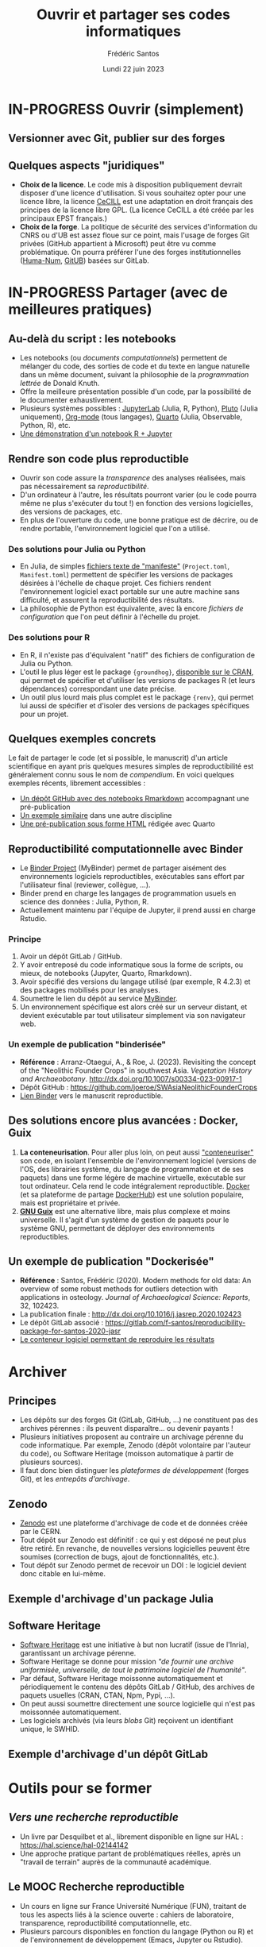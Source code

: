 #+TITLE: Ouvrir et partager ses codes informatiques
#+AUTHOR: Frédéric Santos
#+EMAIL: frederic.santos@u-bordeaux.fr
#+DATE: Lundi 22 juin 2023
#+REVEAL_INIT_OPTIONS: width:1650, height:950, margin: 0.1, minScale:0.2, maxScale:2.5, transition:'fade', slideNumber:'c/t'
#+STARTUP: num
#+OPTIONS: toc:nil email:t timestamp:nil reveal_global_header:t todo:nil
#+REVEAL_THEME: sky
#+REVEAL_HLEVEL: 2
#+REVEAL_HEAD_PREAMBLE: <meta name="description" content="Atelier pour les journées SOFT (Bordeaux, 2023).">
#+REVEAL_POSTAMBLE: <p> Créé par Frédéric Santos </p>
#+REVEAL_ROOT: https://cdn.jsdelivr.net/npm/reveal.js

* IN-PROGRESS Ouvrir (simplement)
** TODO Versionner avec Git, publier sur des forges

** Quelques aspects "juridiques"
- *Choix de la licence*. Le code mis à disposition publiquement devrait disposer d'une licence d'utilisation. Si vous souhaitez opter pour une licence libre, la licence [[http://www.cecill.info/][CeCILL]] est une adaptation en droit français des principes de la licence libre GPL. (La licence CeCILL a été créée par les principaux EPST français.)
- *Choix de la forge*. La politique de sécurité des services d'information du CNRS ou d'UB est assez floue sur ce point, mais l'usage de forges Git privées (GitHub appartient à Microsoft) peut être vu comme problématique. On pourra préférer l'une des forges institutionnelles ([[https://gitlab.huma-num.fr/users/sign_in][Huma-Num]], [[https://gitub.u-bordeaux.fr/][GitUB]]) basées sur GitLab.

* IN-PROGRESS Partager (avec de meilleures pratiques)
** Au-delà du script : les notebooks
- Les notebooks (ou /documents computationnels/) permettent de mélanger du code, des sorties de code et du texte en langue naturelle dans un même document, suivant la philosophie de la /programmation lettrée/ de Donald Knuth.
- Offre la meilleure présentation possible d'un code, par la possibilité de le documenter exhaustivement.
- Plusieurs systèmes possibles : [[https://jupyter.org/][JupyterLab]] (Julia, R, Python), [[https://plutojl.org/][Pluto]] (Julia uniquement), [[https://orgmode.org/worg/org-contrib/babel/][Org-mode]] (tous langages), [[https://quarto.org/][Quarto]] (Julia, Observable, Python, R), etc.
- [[https://mybinder.org/v2/gh/binder-examples/r/master?filepath=index.ipynb][Une démonstration d'un notebook R + Jupyter]]

** Rendre son code plus reproductible
- Ouvrir son code assure la /transparence/ des analyses réalisées, mais pas nécessairement sa /reproductibilité/.
- D'un ordinateur à l'autre, les résultats pourront varier (ou le code pourra même ne plus s'exécuter du tout !) en fonction des versions logicielles, des versions de packages, etc.
- En plus de l'ouverture du code, une bonne pratique est de décrire, ou de rendre portable, l'environnement logiciel que l'on a utilisé.

*** Des solutions pour Julia ou Python
- En Julia, de simples [[https://pkgdocs.julialang.org/v1/toml-files/][fichiers texte de "manifeste"]] (=Project.toml=, =Manifest.toml=) permettent de spécifier les versions de packages désirées à l'échelle de chaque projet. Ces fichiers rendent l'environnement logiciel exact portable sur une autre machine sans difficulté, et assurent la reproductibilité des résultats.
- La philosophie de Python est équivalente, avec là encore /fichiers de configuration/ que l'on peut définir à l'échelle du projet.

*** Des solutions pour R
#+REVEAL_HTML: <div class="column" style="float:left; width: 60%">
- En R, il n'existe pas d'équivalent "natif" des fichiers de configuration de Julia ou Python.
- L'outil le plus léger est le package ={groundhog}=, [[https://CRAN.R-project.org/package=groundhog][disponible sur le CRAN]], qui permet de spécifier et d'utiliser les versions de packages R (et leurs dépendances) correspondant une date précise.
- Un outil plus lourd mais plus complet est le package ={renv}=, qui permet lui aussi de spécifier et d'isoler des versions de packages spécifiques pour un projet.
#+REVEAL_HTML: </div>

#+REVEAL_HTML: <div class="column" style="float:right; width: 40%">
[[./images/groundhog.png]]
#+REVEAL_HTML: </div>

** Quelques exemples concrets
Le fait de partager le code (et si possible, le manuscrit) d'un article scientifique en ayant pris quelques mesures simples de reproductibilité est généralement connu sous le nom de /compendium/. En voici quelques exemples récents, librement accessibles :
- [[https://github.com/ercrema/NeolithicKoreaDemography][Un dépôt GitHub avec des notebooks Rmarkdown]] accompagnant une pré-publication
- [[https://github.com/sjoleary/CLE_GSI][Un exemple similaire]] dans une autre discipline
- [[https://aqueff.github.io/LapidaryCaribbeanRegionalArticle/][Une pré-publication sous forme HTML]] rédigée avec Quarto
 
** Reproductibilité computationnelle avec Binder

#+REVEAL_HTML: <div class="column" style="float:left; text-align:left; width: 50%">
- Le [[https://mybinder.org/][Binder Project]] (MyBinder) permet de partager aisément des environnements logiciels reproductibles, exécutables sans effort par l'utilisateur final (reviewer, collègue, ...).
- Binder prend en charge les langages de programmation usuels en science des données : Julia, Python, R.
- Actuellement maintenu par l'équipe de Jupyter, il prend aussi en charge Rstudio.
#+REVEAL_HTML: </div>

#+REVEAL_HTML: <div class="column" style="float:right; text-align:center; width: 50%">
[[./images/binder-logo.jpg]]
#+REVEAL_HTML: </div>

*** Principe

1. Avoir un dépôt GitLab / GitHub.
2. Y avoir entreposé du code informatique sous la forme de scripts, ou mieux, de notebooks (Jupyter, Quarto, Rmarkdown).
3. Avoir spécifié des versions du langage utilisé (par exemple, R 4.2.3) et des packages mobilisés pour les analyses.
4. Soumettre le lien du dépôt au service [[https://mybinder.org/][MyBinder]].
5. Un environnement spécifique est alors créé sur un serveur distant, et devient exécutable par tout utilisateur simplement via son navigateur web.

*** Un exemple de publication "binderisée"

- *Référence* : Arranz-Otaegui, A., & Roe, J. (2023). Revisiting the concept of the "Neolithic Founder Crops" in southwest Asia. /Vegetation History and Archaeobotany/. http://dx.doi.org/10.1007/s00334-023-00917-1
- Dépôt GitHub : https://github.com/joeroe/SWAsiaNeolithicFounderCrops
- [[https://mybinder.org/v2/gh/joeroe/SWAsiaNeolithicFounderCrops/main?urlpath=rstudio][Lien Binder]] vers le manuscrit reproductible.

** Des solutions encore plus avancées : Docker, Guix

1. *La conteneurisation*. Pour aller plus loin, on peut aussi [[https://fr.wikipedia.org/wiki/Conteneur_(virtualisation)]["conteneuriser"]] son code, en isolant l'ensemble de l'environnement logiciel (versions de l'OS, des librairies système, du langage de programmation et de ses paquets) dans une forme légère de machine virtuelle, exécutable sur tout ordinateur. Cela rend le code intégralement reproductible. [[https://www.docker.com/][Docker]] (et sa plateforme de partage [[https://hub.docker.com/][DockerHub]]) est une solution populaire, mais est propriétaire et privée.
2. [[https://guix.gnu.org/][*GNU Guix*]] est une alternative libre, mais plus complexe et moins universelle. Il s'agit d'un système de gestion de paquets pour le système GNU, permettant de déployer des environnements reproductibles.

** Un exemple de publication "Dockerisée"

- *Référence* : Santos, Frédéric (2020). Modern methods for old data: An overview of some robust methods for outliers detection with applications in osteology. /Journal of Archaeological Science: Reports/, 32, 102423. 
- La publication finale : http://dx.doi.org/10.1016/j.jasrep.2020.102423
- Le dépôt GitLab associé : https://gitlab.com/f-santos/reproducibility-package-for-santos-2020-jasr
- [[https://hub.docker.com/repository/docker/fredsantos/compendium_santos2020_jasrep][Le conteneur logiciel permettant de reproduire les résultats]]

* DONE Archiver
  CLOSED: [2023-05-26 ven. 09:21]
** Principes
- Les dépôts sur des forges Git (GitLab, GitHub, ...) ne constituent pas des archives pérennes : ils peuvent disparaître... ou devenir payants !
- Plusieurs initiatives proposent au contraire un archivage pérenne du code informatique. Par exemple, Zenodo (dépôt volontaire par l'auteur du code), ou Software Heritage (moisson automatique à partir de plusieurs sources).
- Il faut donc bien distinguer les /plateformes de développement/ (forges Git), et les /entrepôts d'archivage/.

** Zenodo
#+REVEAL_HTML: <div class="column" style="float:left; width: 50%">
- [[https://zenodo.org/][Zenodo]] est une plateforme d'archivage de code et de données créée par le CERN.
- Tout dépôt sur Zenodo est définitif : ce qui y est déposé ne peut plus être retiré. En revanche, de nouvelles versions logicielles peuvent être soumises (correction de bugs, ajout de fonctionnalités, etc.).
- Tout dépôt sur Zenodo permet de recevoir un DOI : le logiciel devient donc citable en lui-même.
#+REVEAL_HTML: </div>

#+REVEAL_HTML: <div class="column" style="float:right; width: 50%">
[[./images/zenodo-logo.png]]
#+REVEAL_HTML: </div>

** Exemple d'archivage d'un package Julia
   :PROPERTIES:
   :UNNUMBERED: t
   :END:

[[./images/zenodo.png]]

** Software Heritage
- [[https://www.softwareheritage.org/?lang=fr][Software Heritage]] est une initiative à but non lucratif (issue de l'Inria), garantissant un archivage pérenne.
- Software Heritage se donne pour mission /"de fournir une archive uniformisée, universelle, de tout le patrimoine logiciel de l'humanité"/.
- Par défaut, Software Heritage moissonne automatiquement et périodiquement le contenu des dépôts GitLab / GitHub, des archives de paquets usuelles (CRAN, CTAN, Npm, Pypi, ...).
- On peut aussi soumettre directement une source logicielle qui n'est pas moissonnée automatiquement.
- Les logiciels archivés (via leurs /blobs/ Git) reçoivent un identifiant unique, le SWHID.

** Exemple d'archivage d'un dépôt GitLab
   :PROPERTIES:
   :UNNUMBERED: t
   :END:

[[./images/rdss.png]]

* DONE Outils pour se former
  CLOSED: [2023-05-26 ven. 09:21]
** /Vers une recherche reproductible/
#+REVEAL_HTML: <div class="column" style="float:left; text-align:left; width: 40%">
- Un livre par Desquilbet et al., librement disponible en ligne sur HAL : https://hal.science/hal-02144142
- Une approche pratique partant de problématiques réelles, après un "travail de terrain" auprès de la communauté académique.
#+REVEAL_HTML: </div>

#+REVEAL_HTML: <div class="column" style="float:right; text-align:center; width: 60%">
[[./images/desquilbet.png]]
#+REVEAL_HTML: </div>

** Le MOOC Recherche reproductible
#+REVEAL_HTML: <div class="column" style="float:left; width: 40%">
- Un cours en ligne sur France Université Numérique (FUN), traitant de tous les aspects liés à la science ouverte : cahiers de laboratoire, transparence, reproductibilité computationnelle, etc.
- Plusieurs parcours disponibles en fonction du langage (Python ou R) et de l'environnement de développement (Emacs, Jupyter ou Rstudio).
#+REVEAL_HTML: </div>

#+REVEAL_HTML: <div class="column" style="float:right; width: 60%">
[[./images/mooc_rr.png]]
#+REVEAL_HTML: </div>

** Des "articles-tutoriels"
De nombreux articles, publiés dans des revues académiques, fournissent des introductions très pédagogiques aux outils et enjeux de la science ouverte :

- Alston, J. M., & Rick, J. A. (2021). A Beginner's Guide to Conducting Reproducible Research. /The Bulletin of the Ecological Society of America/, 102(2), 01801. http://dx.doi.org/10.1002/bes2.1801
- Marwick, B. (2017). Open Science in Archaeology. http://dx.doi.org/10.17605/OSF.IO/3D6XX
- Marwick, B. (2017). Computational Reproducibility in Archaeological Research: Basic Principles and a Case Study of Their Implementation. /Journal of Archaeological Method and Theory/, 24(2), 424–450. http://dx.doi.org/10.1007/s10816-015-9272-9
- Munafò, Marcus R., Nosek, B. A., Bishop, D. V. M., /et al./ (2017). A manifesto for reproducible science. /Nature Human Behaviour/, 1(1), 1–9. http://dx.doi.org/10.1038/s41562-016-0021


